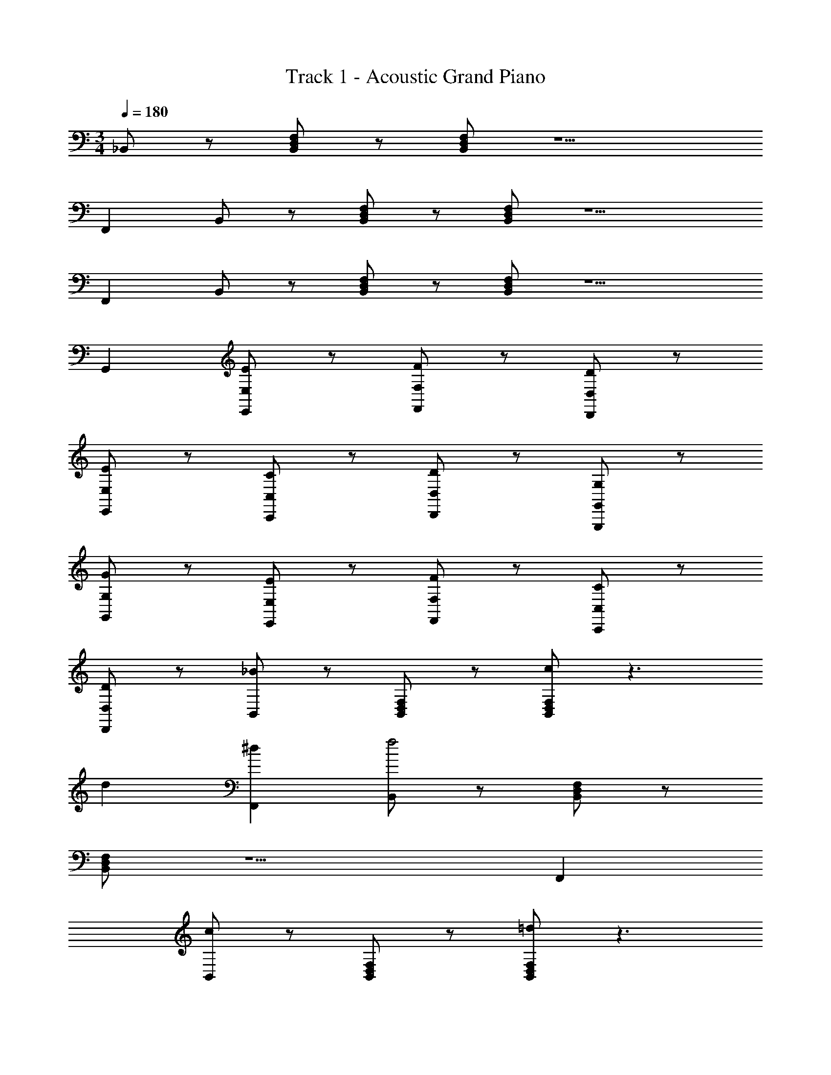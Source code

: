 X: 1
T: Track 1 - Acoustic Grand Piano
Z: ABC Generated by Starbound Composer v0.8.6
L: 1/4
M: 3/4
Q: 1/4=180
K: C
_B,,/ z/ [F,/D,/B,,/] z/ [F,/D,/B,,/] z5/ 
F,, B,,/ z/ [F,/D,/B,,/] z/ [F,/D,/B,,/] z5/ 
F,, B,,/ z/ [F,/D,/B,,/] z/ [F,/D,/B,,/] z5/ 
G,, [E,/E,,/E] z/ [F,/F,,/F] z/ [D,/D,,/D] z/ 
[E,/E,,/E] z/ [C,/C,,/C] z/ [D,/D,,/D] z/ [G,,/G,,,/G,] z/ 
[G,/G,,/G] z/ [E,/E,,/E] z/ [F,/F,,/F] z/ [C,/C,,/C] z/ 
[D,/D,,/D] z/ [_B/B,,/] z/ [F,/D,/B,,/] z/ [c/F,/D,/B,,/] z3/ 
d [^dF,,] [B,,/f2] z/ [F,/D,/B,,/] z/ 
[F,/D,/B,,/] z5/ F,, 
[c/B,,/] z/ [F,/D,/B,,/] z/ [=d/F,/D,/B,,/] z3/ 
e [fG,,] [E,/E,,/Eg2] z/ [F,/F,,/F] z/ 
[D,/D,,/D] z/ [E,/E,,/E] z/ [C,/C,,/C] z/ [D,/D,,/D] z/ 
[B/B,,/] z/ [F,/D,/B,,/] z/ [c/F,/D,/B,,/] z3/ 
d [^dF,,] [B,,/f2] z/ [F,/D,/B,,/] z/ 
[F,/D,/B,,/] z5/ F,, 
[c/B,,/] z/ [F,/D,/B,,/] z/ [=d/F,/D,/B,,/] z3/ 
e [fG,,] [E,/E,,/Eg2] z/ [F,/F,,/F] z/ 
[D,/D,,/D] z/ [E,/E,,/E] z/ [C,/C,,/C] z/ [D,/D,,/D] z/ 
[B/B,,/] z/ [F,/D,/B,,/] z/ [c/F,/D,/B,,/] z3/ 
d [^dF,,] [B,,/f2] z/ [F,/D,/B,,/] z/ 
[F,/D,/B,,/] z5/ F,, 
[c/B,,/] z/ [F,/D,/B,,/] z/ [=d/F,/D,/B,,/] z3/ 
e [fG,,] [E,/E,,/Eg2] z/ [F,/F,,/F] z/ 
[D,/D,,/D] z/ [E,/E,,/E] z/ [C,/C,,/C] z/ [D,/D,,/D] z/ 
[G,,/G,,,/G,] z/ [G,/G,,/G] z/ [E,/E,,/E] z/ [F,/F,,/F] z/ 
[C,/C,,/C] z/ [D,/D,,/D] z/ [eB,,3] [F,/4f] z3/4 
[dF,] [D,/8eF,B,,3] z7/8 [cF,] [dF,] 
[GB,,3] [E,/4g] z3/4 [eE,] [C,/8fE,B,,3] z7/8 
[cE,] [dE,] [A,/A,,/d] z/ [_B,/B,,/e] z/ 
[C,f2F2C2] C, [F,c'2c2] F, 
[zG,,3g4c4G4] E,/4 z3/4 E, [C,/8E,G,,3] z7/8 
[fE,] [eE,] [fB,,F,,] [eC,F,,] 
[cB,,F,,] [eG,,F,,] [dC,F,,] [GG,,F,,] 
[cF,G,,] [BE,G,,] [AF,G,,] [BG,G,,] 
[cE,G,,] [eC,G,,] [dD,F,,] [cC,F,,] 
[dD,F,,] [eE,F,,] [fF,F,,] [gG,F,,] 
[E,C,3G,,3e6c6E6] E, E, [E,C,3G,,3] 
E, E, [eB,,3] [F,/4f] z3/4 
[dF,] [D,/8eF,B,,3] z7/8 [cF,] [dF,] 
[GB,,3] [E,/4g] z3/4 [eE,] [C,/8fE,B,,3] z7/8 
[cE,] [dE,] [A,/A,,/d] z/ [B,/B,,/e] z/ 
[C,f2F2C2] C, [F,c'2c2] F, 
[zG,,3g4c4G4] E,/4 z3/4 E, [C,/8E,G,,3] z7/8 
[fE,] [eE,] [fB,,F,,] [eC,F,,] 
[cB,,F,,] [eG,,F,,] [dC,F,,] [GG,,F,,] 
[cF,G,,] [BE,G,,] [AF,G,,] [BG,G,,] 
[cE,G,,] [eC,G,,] [dD,F,,] [cC,F,,] 
[dD,F,,] [eE,F,,] [fF,F,,] [gG,F,,] 
[E,C,3G,,3e6c6E6] E, E, [E,C,3G,,3] 
E, E, [G,G,,G3D3B,3] [G,G,,] 
[G,G,,] [F,F,,F3D3B,3] [F,F,,] [F,F,,] 
[B/B,/B,,/] z/ [B,/B,,/] z/ [A/A,/A,,/] z/ [A,/A,,/] z/ 
[A,A,,d3A3F3] [A,A,,] [A,A,,] [CC,c3A3F3] 
[CC,] [CC,] [f/B,/B,,/] z/ [B,/B,,/] z/ 
[d/A,/A,,/] z/ [A,/A,,/] z/ [G,G,,c3G3D3] [G,G,,] 
[G,G,,] [F,F,,B3G3D3] [F,F,,] [F,F,,] 
[f/B,/B,,/] z/ [B,/B,,/] z/ [d/A,/A,,/] z/ [A,/A,,/] z/ 
[^G,^G,,c3G3D3] [G,G,,] [G,G,,] [=G,=G,,B3G3D3] 
[G,G,,] [G,G,,] [c/C,/C,,/] z/ [C,/C,,/] z/ 
[d/D,/D,,/] z/ [D,/D,,/] z/ [G,G,,G3D3B,3] [G,G,,] 
[G,G,,] [F,F,,F3D3B,3] [F,F,,] [F,F,,] 
[B/B,/B,,/] z/ [B,/B,,/] z/ [A/A,/A,,/] z/ [A,/A,,/] z/ 
[A,A,,d3A3F3] [A,A,,] [A,A,,] [CC,c3A3F3] 
[CC,] [CC,] [f/B,/B,,/] z/ [B,/B,,/] z/ 
[d/A,/A,,/] z/ [A,/A,,/] z/ [G,G,,c3G3D3] [G,G,,] 
[G,G,,] [F,F,,B3G3D3] [F,F,,] [F,F,,] 
[f/B,/B,,/] z/ [B,/B,,/] z/ [d/A,/A,,/] z/ [A,/A,,/] z/ 
[^G,^G,,c3G3D3] [G,G,,] [G,G,,] [=G,=G,,B3G3D3] 
[G,G,,] [G,G,,] c/ z/ [C,/C,,/] z/ 
d/ z/ [D,/D,,/] 
